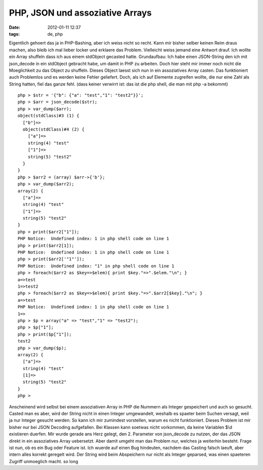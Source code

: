 PHP, JSON und assoziative Arrays
################################
:date: 2012-01-11 12:37
:tags: de, php

Eigentlich gehoert das ja in PHP-Bashing, aber ich weiss nicht so recht.
Kann mir bisher selber keinen Reim draus machen, also bleib ich mal
lieber locker und erklaere das Problem. Vielleicht weiss jemand eine
Antwort drauf. Ich wollte ein Array shuffeln dass ich aus einem
stdObject gecasted hatte. Grundaufbau: Ich habe einen JSON-String den
ich mit json\_decode in ein stdObject gebracht habe, um damit in PHP zu
arbeiten. Doch hier steht mir immer noch nicht die Moeglichkeit zu das
Object zu shuffeln. Dieses Object laesst sich nun in ein assoziatives
Array casten. Das funktioniert auch Problemlos und es werden keine
Fehler geliefert. Doch, als ich auf Elemente zugreifen wollte, die nur
eine Zahl als String hatten, fiel das ganze fehl. (dass keiner verwirrt
ist: das ist die php shell, die man mit php -a bekommt)

::

    php > $str = '{"b": {"a": "test","1": "test2"}}';
    php > $arr = json_decode($str);
    php > var_dump($arr);
    object(stdClass)#3 (1) {
      ["b"]=>
      object(stdClass)#4 (2) {
        ["a"]=>
        string(4) "test"
        ["1"]=>
        string(5) "test2"
      }
    }
    php > $arr2 = (array) $arr->{'b'};
    php > var_dump($arr2);
    array(2) {
      ["a"]=>
      string(4) "test"
      ["1"]=>
      string(5) "test2"
    }
    php > print($arr2["1"]);
    PHP Notice:  Undefined index: 1 in php shell code on line 1
    php > print($arr2[1]);
    PHP Notice:  Undefined index: 1 in php shell code on line 1
    php > print($arr2['"1"']);
    PHP Notice:  Undefined index: "1" in php shell code on line 1
    php > foreach($arr2 as $key=>$elem){ print $key."=>".$elem."\n"; }
    a=>test
    1=>test2
    php > foreach($arr2 as $key=>$elem){ print $key."=>".$arr2[$key]."\n"; }
    a=>test
    PHP Notice:  Undefined index: 1 in php shell code on line 1
    1=>
    php > $p = array("a" => "test","1" => "test2");
    php > $p["1"];
    php > print($p["1"]);
    test2
    php > var_dump($p);
    array(2) {
      ["a"]=>
      string(4) "test"
      [1]=>
      string(5) "test2"
    }
    php >

Anscheinend wird selbst bei einem assoziativen Array in PHP die Nummern
als Integer gespeichert und auch so gesucht. Casted man es aber, wird
der String nicht in einen Integer umgewandelt, weshalb es spaeter beim
Suchen versagt, weil ja nur Integer gesucht werden. So kann ich mir
zumindest vorstellen, warum es nicht funktioniert. Dieses Problem ist
mir bisher nur bei JSON Decoding aufgefallen. Bei Klassen kann soetwas
nicht vorkommen, da keine Variablen $\\d existieren duerfen. Mir wurde
gerade ans Herz gelegt, den 2. Parameter von json\_decode zu nutzen, der
das JSON direkt in ein assoziatives Array uebersetzt. Aber damit umgeht
man das Problem nur, welches ja weiterhin besteht. Frage ist nun, ob es
ein Bug oder Feature ist. Ich wuerde auf einen Bug hindeuten, nachdem
das Casting falsch laeuft, aber intern alles korrekt geregelt wird. Der
String wird beim Abspeichern nur nicht als Integer geparsed, was einen
spaeteren Zugriff unmoeglich macht. so long
